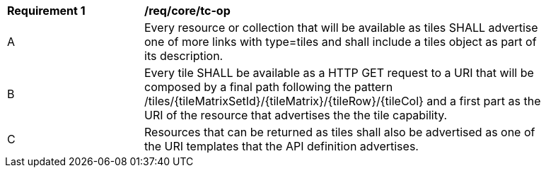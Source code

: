 [[req_core_tc-op]]
[width="90%",cols="2,6a"]
|===
^|*Requirement {counter:req-id}* |*/req/core/tc-op*
^|A |Every resource or collection that will be available as tiles SHALL advertise one of more links with type=tiles and shall include a tiles object as part of its description.
^|B |Every tile SHALL be available as a HTTP GET request to a URI that will be composed by a final path following the pattern /tiles/{tileMatrixSetId}/{tileMatrix}/{tileRow}/{tileCol} and a first part as the URI of the resource that advertises the the tile capability.
^|C |Resources that can be returned as tiles shall also be advertised as one of the URI templates that the API definition advertises.
|===

